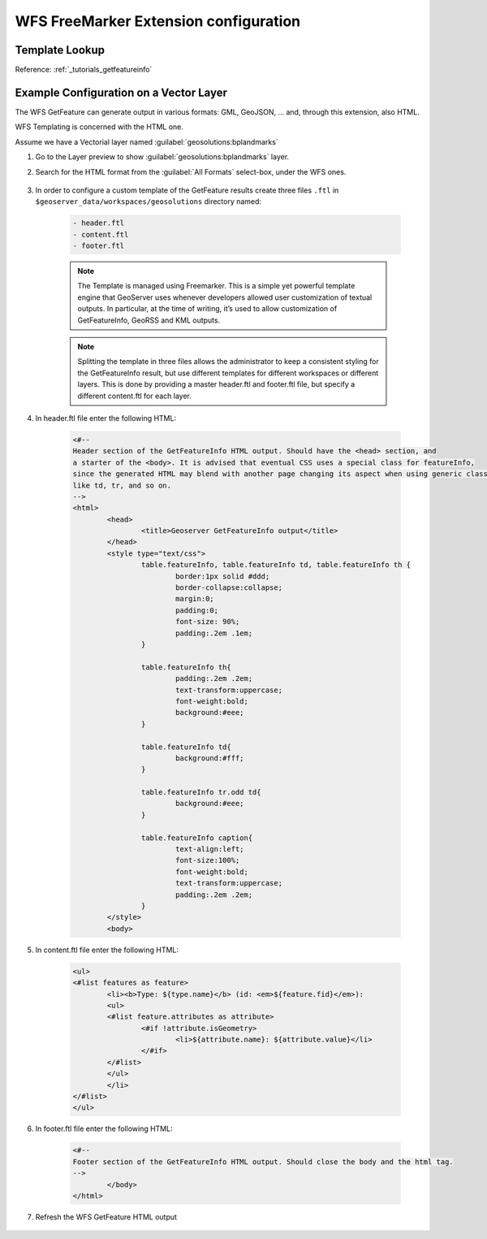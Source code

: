.. _community_wfsfreemarker_config:

WFS FreeMarker Extension configuration
======================================

Template Lookup
```````````````

Reference: :ref:`_tutorials_getfeatureinfo`

Example Configuration on a Vector Layer
``````````````````````````````````````````

The WFS GetFeature can generate output in various formats: GML, GeoJSON, ... and, through this extension, also HTML.

WFS Templating is concerned with the HTML one.

Assume we have a Vectorial layer named :guilabel:`geosolutions:bplandmarks`

#. Go to the Layer preview to show :guilabel:`geosolutions:bplandmarks` layer.

#. Search for the HTML format from the :guilabel:`All Formats` select-box, under the WFS ones.

    .. figure:: images/info1.png

#. In order to configure a custom template of the GetFeature results create three files ``.ftl`` in ``$geoserver_data/workspaces/geosolutions`` directory named:

    .. code::
  
       - header.ftl
       - content.ftl
       - footer.ftl
  
    .. note::
  
       The Template is managed using Freemarker. This is a simple yet powerful template engine that GeoServer uses whenever developers allowed user customization of textual outputs. In particular, at the time of writing, it’s used to allow customization of GetFeatureInfo, GeoRSS and KML outputs.
  
    .. note::
  
       Splitting the template in three files allows the administrator to keep a consistent styling for the GetFeatureInfo result, but use different templates for different workspaces or different layers. This is done by providing a master header.ftl and footer.ftl file, but specify a different content.ftl for each layer.
  
#. In header.ftl file enter the following HTML:

    .. code::
  
       <#--
       Header section of the GetFeatureInfo HTML output. Should have the <head> section, and
       a starter of the <body>. It is advised that eventual CSS uses a special class for featureInfo,
       since the generated HTML may blend with another page changing its aspect when using generic classes
       like td, tr, and so on.
       -->
       <html>
               <head>
                       <title>Geoserver GetFeatureInfo output</title>
               </head>
               <style type="text/css">
                       table.featureInfo, table.featureInfo td, table.featureInfo th {
                               border:1px solid #ddd;
                               border-collapse:collapse;
                               margin:0;
                               padding:0;
                               font-size: 90%;
                               padding:.2em .1em;
                       }
       
                       table.featureInfo th{
                               padding:.2em .2em;
                               text-transform:uppercase;
                               font-weight:bold;
                               background:#eee;
                       }
       
                       table.featureInfo td{
                               background:#fff;
                       }
       
                       table.featureInfo tr.odd td{
                               background:#eee;
                       }
       
                       table.featureInfo caption{
                               text-align:left;
                               font-size:100%;
                               font-weight:bold;
                               text-transform:uppercase;
                               padding:.2em .2em;
                       }
               </style>
               <body>

#. In content.ftl file enter the following HTML:

    .. code::
  
       <ul>
       <#list features as feature>
               <li><b>Type: ${type.name}</b> (id: <em>${feature.fid}</em>):
               <ul>
               <#list feature.attributes as attribute>
                       <#if !attribute.isGeometry>
                               <li>${attribute.name}: ${attribute.value}</li>
                       </#if>
               </#list>
               </ul>
               </li>
       </#list>
       </ul>

#. In footer.ftl file enter the following HTML:

    .. code::
  
       <#--
       Footer section of the GetFeatureInfo HTML output. Should close the body and the html tag.
       -->
               </body>
       </html>

#. Refresh the WFS GetFeature HTML output

    .. figure:: images/info2.png
